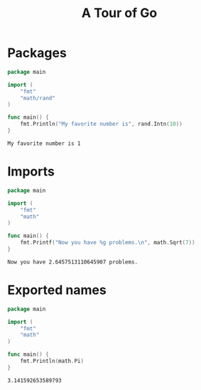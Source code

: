 #+TITLE: A Tour of Go

* Packages
  #+begin_src go :exports both
    package main

    import (
        "fmt"
        "math/rand"
    )

    func main() {
        fmt.Println("My favorite number is", rand.Intn(10))
    }
  #+end_src

#+RESULTS:
: My favorite number is 1

* Imports
  #+begin_src go :exports both
    package main

    import (
        "fmt"
        "math"
    )

    func main() {
        fmt.Printf("Now you have %g problems.\n", math.Sqrt(7))
    }
  #+end_src

  #+RESULTS:
  : Now you have 2.6457513110645907 problems.

* Exported names
  #+begin_src go :exports both
    package main

    import (
        "fmt"
        "math"
    )

    func main() {
        fmt.Println(math.Pi)
    }
  #+end_src

  #+RESULTS:
  : 3.141592653589793
